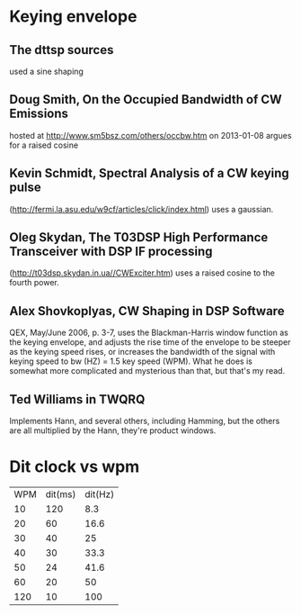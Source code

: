 * Keying envelope
** The dttsp sources
   used a sine shaping
** Doug Smith, On the Occupied Bandwidth of CW Emissions
   hosted at http://www.sm5bsz.com/others/occbw.htm on 2013-01-08
   argues for a raised cosine
** Kevin Schmidt, Spectral Analysis of a CW keying pulse
   (http://fermi.la.asu.edu/w9cf/articles/click/index.html)
   uses a gaussian.
** Oleg Skydan, The T03DSP High Performance Transceiver with DSP IF processing
   (http://t03dsp.skydan.in.ua//CWExciter.htm)
   uses a raised cosine to the fourth power.
** Alex Shovkoplyas, CW Shaping in DSP Software
   QEX, May/June 2006, p. 3-7,
   uses the Blackman-Harris window function as the keying envelope,
   and adjusts the rise time of the envelope to be steeper as the keying speed rises,
   or increases the bandwidth of the signal with keying speed to bw (HZ) = 1.5 key speed (WPM).
   What he does is somewhat more complicated and mysterious than that, but that's my read.
** Ted Williams in TWQRQ
   Implements Hann, and several others, including Hamming, but the others are all multiplied
   by the Hann, they're product windows.
   
* Dit clock vs wpm
| WPM | dit(ms) | dit(Hz) |
|  10 |     120 |     8.3 |
|  20 |      60 |    16.6 |
|  30 |      40 |      25 |
|  40 |      30 |    33.3 |
|  50 |      24 |    41.6 |
|  60 |      20 |      50 |
| 120 |      10 |     100 |


